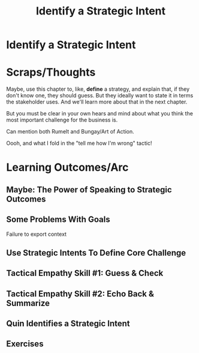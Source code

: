 :PROPERTIES:
:ID:       A1EF14A2-5F19-488D-926C-A8208142E794
:END:
#+title: Identify a Strategic Intent
#+filetags: :Chapter:
* Identify a Strategic Intent
* Scraps/Thoughts
Maybe, use this chapter to, like, *define* a strategy, and explain that, if they don't know one, they should guess. But they ideally want to state it in terms the stakeholder uses. And we'll learn more about that in the next chapter.

But you must be clear in your own hears and mind about what you think the most important challenge for the business is.

Can mention both Rumelt and Bungay/Art of Action.

Oooh, and what I fold in the "tell me how I'm wrong" tactic!
* Learning Outcomes/Arc
** Maybe: The Power of Speaking to Strategic Outcomes
** Some Problems With Goals
Failure to export context
** Use Strategic Intents To Define Core Challenge
** Tactical Empathy Skill #1: Guess & Check
** Tactical Empathy Skill #2: Echo Back & Summarize
** Quin Identifies a Strategic Intent
** Exercises
